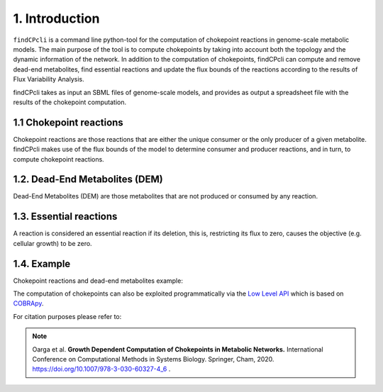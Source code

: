 
1. Introduction
===============

``findCPcli`` is a command line python-tool for the computation of chokepoint reactions in genome-scale metabolic models. 
The main purpose of the tool is to compute chokepoints by taking into account both the topology and the dynamic information of the network. In addition to the computation of chokepoints, findCPcli can compute and remove dead-end metabolites, find essential reactions and update the flux bounds of the reactions according to the results of Flux Variability Analysis. 

findCPcli takes as input an SBML files of genome-scale models, and provides as output a spreadsheet file with the results of the chokepoint computation.

1.1 Chokepoint reactions 
~~~~~~~~~~~~~~~~~~~~~~~~~~~
Chokepoint reactions are those reactions that are either the unique consumer or the only producer of a given metabolite. findCPcli makes use of the flux bounds of the model to determine consumer and producer reactions, and in turn, to compute chokepoint reactions.

1.2. Dead-End Metabolites (DEM) 
~~~~~~~~~~~~~~~~~~~~~~~~~~~~~~~~~
Dead-End Metabolites (DEM) are those metabolites that are not produced or consumed by any reaction.

1.3. Essential reactions
~~~~~~~~~~~~~~~~~~~~~~~~~~~~~~~~~
A reaction is considered an essential reaction if its deletion, this is, restricting its flux to zero, causes the objective (e.g. cellular growth) to be zero.

1.4. Example 
~~~~~~~~~~~~~~
Chokepoint reactions and dead-end metabolites example:

.. image:: _static/chokepoints_example.png
    :align: center
    :alt: alternate text

The computation of chokepoints can also be exploited programmatically via the `Low Level API <LowLevelAPI.html>`_ which is based on COBRApy_.

.. _COBRApy: https://github.com/opencobra/cobrapy


For citation purposes please refer to:

.. note:: Oarga et al. **Growth Dependent Computation of Chokepoints in Metabolic Networks.** International Conference on Computational Methods in Systems Biology. Springer, Cham, 2020. https://doi.org/10.1007/978-3-030-60327-4_6 .
